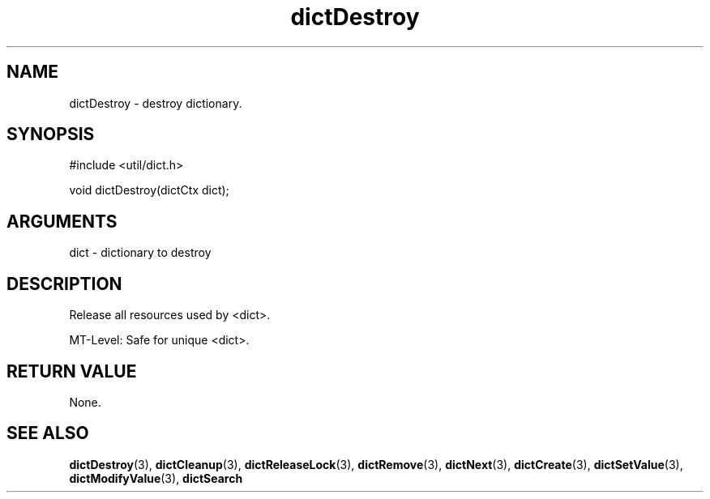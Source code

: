 .TH dictDestroy 3 "12 July 2007" "ClearSilver" "util/dict.h"

.de Ss
.sp
.ft CW
.nf
..
.de Se
.fi
.ft P
.sp
..
.SH NAME
dictDestroy  - destroy dictionary.
.SH SYNOPSIS
.Ss
#include <util/dict.h>
.Se
.Ss
void dictDestroy(dictCtx dict);

.Se

.SH ARGUMENTS
dict - dictionary to destroy

.SH DESCRIPTION
Release all resources used by <dict>.

MT-Level: Safe for unique <dict>.

.SH "RETURN VALUE"
None.

.SH "SEE ALSO"
.BR dictDestroy "(3), "dictCleanup "(3), "dictReleaseLock "(3), "dictRemove "(3), "dictNext "(3), "dictCreate "(3), "dictSetValue "(3), "dictModifyValue "(3), "dictSearch
